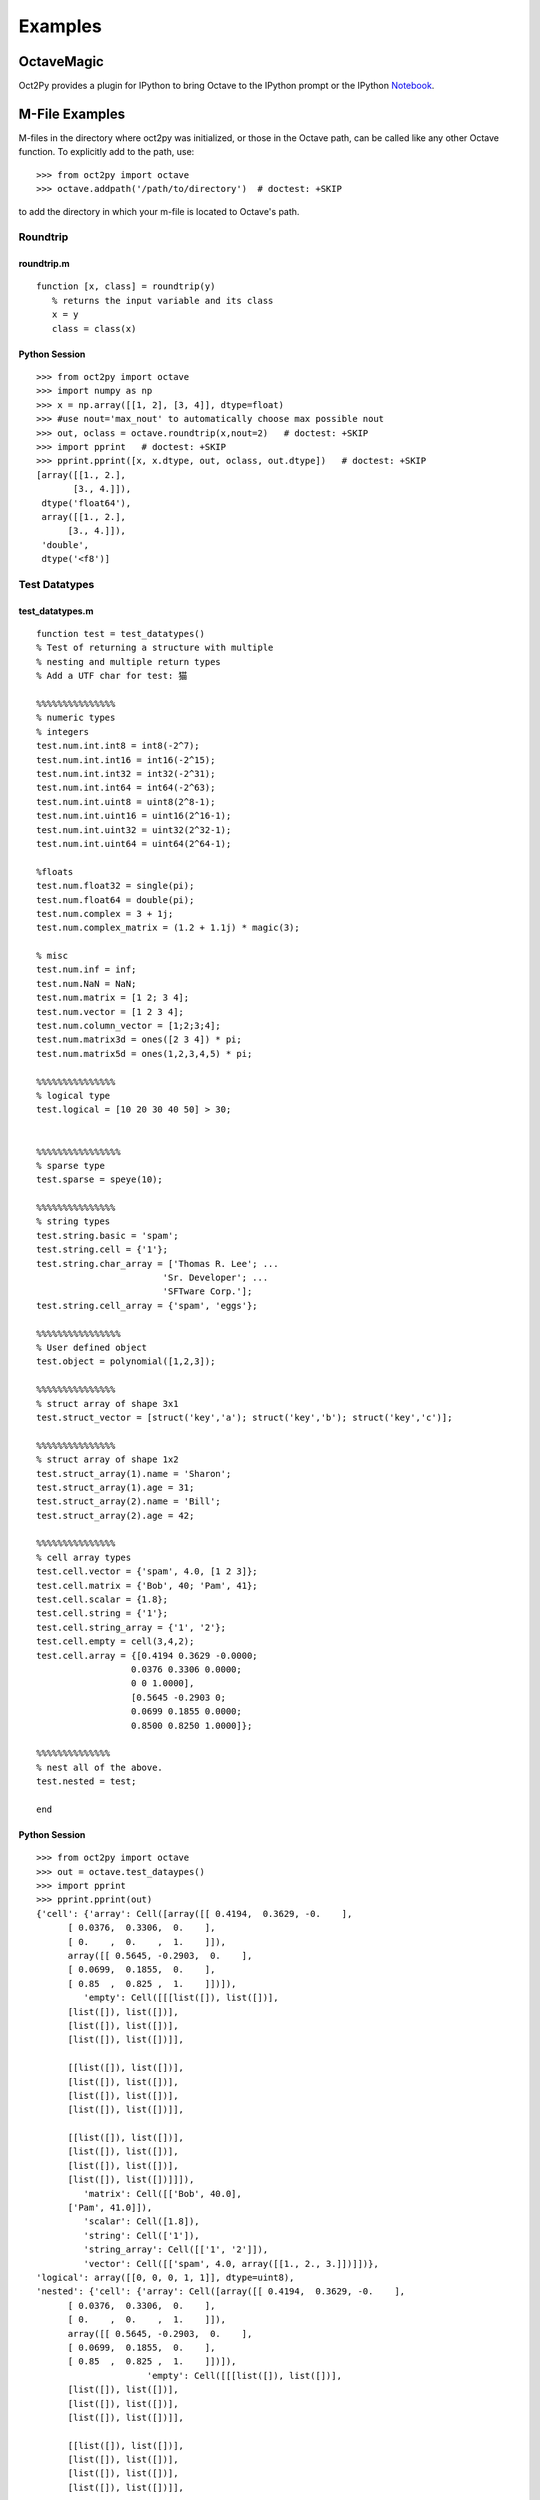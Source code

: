 ***********************
Examples
***********************

OctaveMagic
==========================
Oct2Py provides a plugin for IPython to bring Octave to the IPython prompt or the
IPython Notebook_.

.. _Notebook: http://nbviewer.jupyter.org/github/blink1073/oct2py/blob/master/example/octavemagic_extension.ipynb?create=1


M-File Examples
===============


M-files in the directory where oct2py was initialized, or those in the
Octave path, can be called like any other Octave function.
To explicitly add to the path, use::

   >>> from oct2py import octave
   >>> octave.addpath('/path/to/directory')  # doctest: +SKIP

to add the directory in which your m-file is located to Octave's path.


Roundtrip
---------

roundtrip.m
+++++++++++

::

  function [x, class] = roundtrip(y)
     % returns the input variable and its class
     x = y
     class = class(x)


Python Session
++++++++++++++

::

   >>> from oct2py import octave
   >>> import numpy as np
   >>> x = np.array([[1, 2], [3, 4]], dtype=float)
   >>> #use nout='max_nout' to automatically choose max possible nout
   >>> out, oclass = octave.roundtrip(x,nout=2)   # doctest: +SKIP
   >>> import pprint   # doctest: +SKIP
   >>> pprint.pprint([x, x.dtype, out, oclass, out.dtype])   # doctest: +SKIP
   [array([[1., 2.],
          [3., 4.]]),
    dtype('float64'),
    array([[1., 2.],
         [3., 4.]]),
    'double',
    dtype('<f8')]



Test Datatypes
---------------

test_datatypes.m
+++++++++++++++++

::

   function test = test_datatypes()
   % Test of returning a structure with multiple
   % nesting and multiple return types
   % Add a UTF char for test: 猫

   %%%%%%%%%%%%%%%
   % numeric types
   % integers
   test.num.int.int8 = int8(-2^7);
   test.num.int.int16 = int16(-2^15);
   test.num.int.int32 = int32(-2^31);
   test.num.int.int64 = int64(-2^63);
   test.num.int.uint8 = uint8(2^8-1);
   test.num.int.uint16 = uint16(2^16-1);
   test.num.int.uint32 = uint32(2^32-1);
   test.num.int.uint64 = uint64(2^64-1);

   %floats
   test.num.float32 = single(pi);
   test.num.float64 = double(pi);
   test.num.complex = 3 + 1j;
   test.num.complex_matrix = (1.2 + 1.1j) * magic(3);

   % misc
   test.num.inf = inf;
   test.num.NaN = NaN;
   test.num.matrix = [1 2; 3 4];
   test.num.vector = [1 2 3 4];
   test.num.column_vector = [1;2;3;4];
   test.num.matrix3d = ones([2 3 4]) * pi;
   test.num.matrix5d = ones(1,2,3,4,5) * pi;

   %%%%%%%%%%%%%%%
   % logical type
   test.logical = [10 20 30 40 50] > 30;


   %%%%%%%%%%%%%%%%
   % sparse type
   test.sparse = speye(10);

   %%%%%%%%%%%%%%%
   % string types
   test.string.basic = 'spam';
   test.string.cell = {'1'};
   test.string.char_array = ['Thomas R. Lee'; ...
                           'Sr. Developer'; ...
                           'SFTware Corp.'];
   test.string.cell_array = {'spam', 'eggs'};

   %%%%%%%%%%%%%%%%
   % User defined object
   test.object = polynomial([1,2,3]);

   %%%%%%%%%%%%%%%
   % struct array of shape 3x1
   test.struct_vector = [struct('key','a'); struct('key','b'); struct('key','c')];

   %%%%%%%%%%%%%%%
   % struct array of shape 1x2
   test.struct_array(1).name = 'Sharon';
   test.struct_array(1).age = 31;
   test.struct_array(2).name = 'Bill';
   test.struct_array(2).age = 42;

   %%%%%%%%%%%%%%%
   % cell array types
   test.cell.vector = {'spam', 4.0, [1 2 3]};
   test.cell.matrix = {'Bob', 40; 'Pam', 41};
   test.cell.scalar = {1.8};
   test.cell.string = {'1'};
   test.cell.string_array = {'1', '2'};
   test.cell.empty = cell(3,4,2);
   test.cell.array = {[0.4194 0.3629 -0.0000;
                     0.0376 0.3306 0.0000;
                     0 0 1.0000],
                     [0.5645 -0.2903 0;
                     0.0699 0.1855 0.0000;
                     0.8500 0.8250 1.0000]};

   %%%%%%%%%%%%%%
   % nest all of the above.
   test.nested = test;

   end


Python Session
+++++++++++++++

::

   >>> from oct2py import octave
   >>> out = octave.test_dataypes()
   >>> import pprint
   >>> pprint.pprint(out)
   {'cell': {'array': Cell([array([[ 0.4194,  0.3629, -0.    ],
         [ 0.0376,  0.3306,  0.    ],
         [ 0.    ,  0.    ,  1.    ]]),
         array([[ 0.5645, -0.2903,  0.    ],
         [ 0.0699,  0.1855,  0.    ],
         [ 0.85  ,  0.825 ,  1.    ]])]),
            'empty': Cell([[[list([]), list([])],
         [list([]), list([])],
         [list([]), list([])],
         [list([]), list([])]],

         [[list([]), list([])],
         [list([]), list([])],
         [list([]), list([])],
         [list([]), list([])]],

         [[list([]), list([])],
         [list([]), list([])],
         [list([]), list([])],
         [list([]), list([])]]]),
            'matrix': Cell([['Bob', 40.0],
         ['Pam', 41.0]]),
            'scalar': Cell([1.8]),
            'string': Cell(['1']),
            'string_array': Cell([['1', '2']]),
            'vector': Cell([['spam', 4.0, array([[1., 2., 3.]])]])},
   'logical': array([[0, 0, 0, 1, 1]], dtype=uint8),
   'nested': {'cell': {'array': Cell([array([[ 0.4194,  0.3629, -0.    ],
         [ 0.0376,  0.3306,  0.    ],
         [ 0.    ,  0.    ,  1.    ]]),
         array([[ 0.5645, -0.2903,  0.    ],
         [ 0.0699,  0.1855,  0.    ],
         [ 0.85  ,  0.825 ,  1.    ]])]),
                        'empty': Cell([[[list([]), list([])],
         [list([]), list([])],
         [list([]), list([])],
         [list([]), list([])]],

         [[list([]), list([])],
         [list([]), list([])],
         [list([]), list([])],
         [list([]), list([])]],

         [[list([]), list([])],
         [list([]), list([])],
         [list([]), list([])],
         [list([]), list([])]]]),
                        'matrix': Cell([['Bob', 40.0],
         ['Pam', 41.0]]),
                        'scalar': Cell([1.8]),
                        'string': Cell(['1']),
                        'string_array': Cell([['1', '2']]),
                        'vector': Cell([['spam', 4.0, array([[1., 2., 3.]])]])},
               'logical': array([[0, 0, 0, 1, 1]], dtype=uint8),
               'num': {'NaN': nan,
                     'column_vector': array([[1.],
         [2.],
         [3.],
         [4.]]),
                     'complex': (3+1j),
                     'complex_matrix': array([[ 9.6+8.8j,  1.2+1.1j,  7.2+6.6j],
         [ 3.6+3.3j,  6. +5.5j,  8.4+7.7j],
         [ 4.8+4.4j, 10.8+9.9j,  2.4+2.2j]]),
                     'float32': 3.1415927410125732,
                     'float64': 3.141592653589793,
                     'inf': inf,
                     'int': {'int16': -32768,
                              'int32': -2147483648,
                              'int64': -9223372036854775808,
                              'int8': -128,
                              'uint16': 65535,
                              'uint32': 4294967295,
                              'uint64': 18446744073709551615,
                              'uint8': 255},
                     'matrix': array([[1., 2.],
         [3., 4.]]),
                     'matrix3d': array([[[3.14159265, 3.14159265, 3.14159265, 3.14159265],
         [3.14159265, 3.14159265, 3.14159265, 3.14159265],
         [3.14159265, 3.14159265, 3.14159265, 3.14159265]],

         [[3.14159265, 3.14159265, 3.14159265, 3.14159265],
         [3.14159265, 3.14159265, 3.14159265, 3.14159265],
         [3.14159265, 3.14159265, 3.14159265, 3.14159265]]]),
                     'matrix5d': array([[[[[3.14159265, 3.14159265, 3.14159265, 3.14159265, 3.14159265],
            [3.14159265, 3.14159265, 3.14159265, 3.14159265, 3.14159265],
            [3.14159265, 3.14159265, 3.14159265, 3.14159265, 3.14159265],
            [3.14159265, 3.14159265, 3.14159265, 3.14159265, 3.14159265]],

            [[3.14159265, 3.14159265, 3.14159265, 3.14159265, 3.14159265],
            [3.14159265, 3.14159265, 3.14159265, 3.14159265, 3.14159265],
            [3.14159265, 3.14159265, 3.14159265, 3.14159265, 3.14159265],
            [3.14159265, 3.14159265, 3.14159265, 3.14159265, 3.14159265]],

            [[3.14159265, 3.14159265, 3.14159265, 3.14159265, 3.14159265],
            [3.14159265, 3.14159265, 3.14159265, 3.14159265, 3.14159265],
            [3.14159265, 3.14159265, 3.14159265, 3.14159265, 3.14159265],
            [3.14159265, 3.14159265, 3.14159265, 3.14159265, 3.14159265]]],


         [[[3.14159265, 3.14159265, 3.14159265, 3.14159265, 3.14159265],
            [3.14159265, 3.14159265, 3.14159265, 3.14159265, 3.14159265],
            [3.14159265, 3.14159265, 3.14159265, 3.14159265, 3.14159265],
            [3.14159265, 3.14159265, 3.14159265, 3.14159265, 3.14159265]],

            [[3.14159265, 3.14159265, 3.14159265, 3.14159265, 3.14159265],
            [3.14159265, 3.14159265, 3.14159265, 3.14159265, 3.14159265],
            [3.14159265, 3.14159265, 3.14159265, 3.14159265, 3.14159265],
            [3.14159265, 3.14159265, 3.14159265, 3.14159265, 3.14159265]],

            [[3.14159265, 3.14159265, 3.14159265, 3.14159265, 3.14159265],
            [3.14159265, 3.14159265, 3.14159265, 3.14159265, 3.14159265],
            [3.14159265, 3.14159265, 3.14159265, 3.14159265, 3.14159265],
            [3.14159265, 3.14159265, 3.14159265, 3.14159265, 3.14159265]]]]]),
                     'vector': array([[1., 2., 3., 4.]])},
               'object': <oct2py.dynamic.polynomial object at 0x0000027C56C16EB8>,
               'sparse': <10x10 sparse matrix of type '<class 'numpy.float64'>'
         with 10 stored elements in Compressed Sparse Column format>,
               'string': {'basic': 'spam',
                        'cell': Cell(['1']),
                        'cell_array': Cell([['spam', 'eggs']]),
                        'char_array': array(['Thomas R. Lee', 'Sr. Developer', 'SFTware Corp.'], dtype='<U13')},
               'struct_array': 1x2 StructArray containing the fields:
      name
      age,
               'struct_vector': 3x1 StructArray containing the fields:
      key},
   'num': {'NaN': nan,
            'column_vector': array([[1.],
         [2.],
         [3.],
         [4.]]),
            'complex': (3+1j),
            'complex_matrix': array([[ 9.6+8.8j,  1.2+1.1j,  7.2+6.6j],
         [ 3.6+3.3j,  6. +5.5j,  8.4+7.7j],
         [ 4.8+4.4j, 10.8+9.9j,  2.4+2.2j]]),
            'float32': 3.1415927410125732,
            'float64': 3.141592653589793,
            'inf': inf,
            'int': {'int16': -32768,
                  'int32': -2147483648,
                  'int64': -9223372036854775808,
                  'int8': -128,
                  'uint16': 65535,
                  'uint32': 4294967295,
                  'uint64': 18446744073709551615,
                  'uint8': 255},
            'matrix': array([[1., 2.],
         [3., 4.]]),
            'matrix3d': array([[[3.14159265, 3.14159265, 3.14159265, 3.14159265],
         [3.14159265, 3.14159265, 3.14159265, 3.14159265],
         [3.14159265, 3.14159265, 3.14159265, 3.14159265]],

         [[3.14159265, 3.14159265, 3.14159265, 3.14159265],
         [3.14159265, 3.14159265, 3.14159265, 3.14159265],
         [3.14159265, 3.14159265, 3.14159265, 3.14159265]]]),
            'matrix5d': array([[[[[3.14159265, 3.14159265, 3.14159265, 3.14159265, 3.14159265],
            [3.14159265, 3.14159265, 3.14159265, 3.14159265, 3.14159265],
            [3.14159265, 3.14159265, 3.14159265, 3.14159265, 3.14159265],
            [3.14159265, 3.14159265, 3.14159265, 3.14159265, 3.14159265]],

            [[3.14159265, 3.14159265, 3.14159265, 3.14159265, 3.14159265],
            [3.14159265, 3.14159265, 3.14159265, 3.14159265, 3.14159265],
            [3.14159265, 3.14159265, 3.14159265, 3.14159265, 3.14159265],
            [3.14159265, 3.14159265, 3.14159265, 3.14159265, 3.14159265]],

            [[3.14159265, 3.14159265, 3.14159265, 3.14159265, 3.14159265],
            [3.14159265, 3.14159265, 3.14159265, 3.14159265, 3.14159265],
            [3.14159265, 3.14159265, 3.14159265, 3.14159265, 3.14159265],
            [3.14159265, 3.14159265, 3.14159265, 3.14159265, 3.14159265]]],


         [[[3.14159265, 3.14159265, 3.14159265, 3.14159265, 3.14159265],
            [3.14159265, 3.14159265, 3.14159265, 3.14159265, 3.14159265],
            [3.14159265, 3.14159265, 3.14159265, 3.14159265, 3.14159265],
            [3.14159265, 3.14159265, 3.14159265, 3.14159265, 3.14159265]],

            [[3.14159265, 3.14159265, 3.14159265, 3.14159265, 3.14159265],
            [3.14159265, 3.14159265, 3.14159265, 3.14159265, 3.14159265],
            [3.14159265, 3.14159265, 3.14159265, 3.14159265, 3.14159265],
            [3.14159265, 3.14159265, 3.14159265, 3.14159265, 3.14159265]],

            [[3.14159265, 3.14159265, 3.14159265, 3.14159265, 3.14159265],
            [3.14159265, 3.14159265, 3.14159265, 3.14159265, 3.14159265],
            [3.14159265, 3.14159265, 3.14159265, 3.14159265, 3.14159265],
            [3.14159265, 3.14159265, 3.14159265, 3.14159265, 3.14159265]]]]]),
            'vector': array([[1., 2., 3., 4.]])},
   'object': <oct2py.dynamic.polynomial object at 0x0000027C56BB3B38>,
   'sparse': <10x10 sparse matrix of type '<class 'numpy.float64'>'
         with 10 stored elements in Compressed Sparse Column format>,
   'string': {'basic': 'spam',
               'cell': Cell(['1']),
               'cell_array': Cell([['spam', 'eggs']]),
               'char_array': array(['Thomas R. Lee', 'Sr. Developer', 'SFTware Corp.'], dtype='<U13')},
   'struct_array': 1x2 StructArray containing the fields:
      name
      age,
   'struct_vector': 3x1 StructArray containing the fields:
      key}
